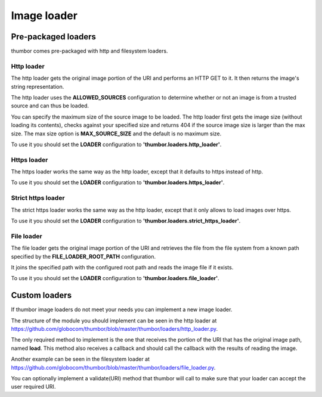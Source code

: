Image loader
============

Pre-packaged loaders
--------------------

thumbor comes pre-packaged with http and filesystem loaders.

Http loader
~~~~~~~~~~~

The http loader gets the original image portion of the URI and performs
an HTTP GET to it. It then returns the image's string representation.

The http loader uses the **ALLOWED\_SOURCES** configuration to
determine whether or not an image is from a trusted source and can thus
be loaded.

You can specify the maximum size of the source image to be loaded. The
http loader first gets the image size (without loading its contents),
checks against your specified size and returns 404 if the source image
size is larger than the max size. The max size option is
**MAX\_SOURCE\_SIZE** and the default is no maximum size.

To use it you should set the **LOADER** configuration to
**'thumbor.loaders.http\_loader'**.

Https loader
~~~~~~~~~~~~

The https loader works the same way as the http loader, except that it
defaults to https instead of http.

To use it you should set the **LOADER** configuration to
**'thumbor.loaders.https\_loader'**.

Strict https loader
~~~~~~~~~~~~~~~~~~~

The strict https loader works the same way as the http loader, except
that it only allows to load images over https.

To use it you should set the **LOADER** configuration to
**'thumbor.loaders.strict\_https\_loader'**.

File loader
~~~~~~~~~~~

The file loader gets the original image portion of the URI and retrieves
the file from the file system from a known path specified by the
**FILE\_LOADER\_ROOT\_PATH** configuration.

It joins the specified path with the configured root path and reads the
image file if it exists.

To use it you should set the **LOADER** configuration to
**'thumbor.loaders.file\_loader'**.

Custom loaders
--------------

If thumbor image loaders do not meet your needs you can implement a new
image loader.

The structure of the module you should implement can be seen in the http
loader at
`<https://github.com/globocom/thumbor/blob/master/thumbor/loaders/http_loader.py>`_.

The only required method to implement is the one that receives the
portion of the URI that has the original image path, named **load**.
This method also receives a callback and should call the callback with
the results of reading the image.

Another example can be seen in the filesystem loader at
`<https://github.com/globocom/thumbor/blob/master/thumbor/loaders/file_loader.py>`_.

You can optionally implement a validate(URI) method that thumbor will
call to make sure that your loader can accept the user required URI.
